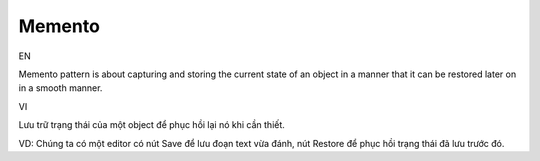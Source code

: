 Memento
====================

EN

Memento pattern is about capturing and storing the current state of an object 
in a manner that it can be restored later on in a smooth manner.

VI

Lưu trữ trạng thái của một object để phục hồi lại nó khi cần thiết.

VD: Chúng ta có một editor có nút Save để lưu đoạn text vừa đánh, 
nút Restore để phục hồi trạng thái đã lưu trước đó.

